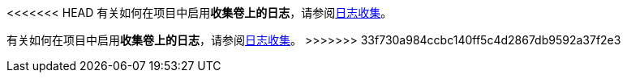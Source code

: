 // :ks_include_id: 716996e4cfe04beaa6a39a03ae610b86
<<<<<<< HEAD
有关如何在项目中启用**收集卷上的日志**，请参阅link:/Users/keke/works/pitrix/repo/ks-qkcp-docs/ks-qkcp/docs-zh/@ks-qkcp/docs-zh/08-multi-cluster-project-management/06-project-settings/04-log-collection/[日志收集]。
=======
有关如何在项目中启用**收集卷上的日志**，请参阅link:/Users/keke/works/pitrix/repo/ks-qkcp-docs/ks-qkcp/docs-zh/@ks-qkcp/docs-zh/08-multi-cluster-project-management/06-project-settings/04-log-collection/_index.adoc[日志收集]。
>>>>>>> 33f730a984ccbc140ff5c4d2867db9592a37f2e3
